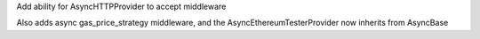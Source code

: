 Add ability for AsyncHTTPProvider to accept middleware

Also adds async gas_price_strategy middleware, and the AsyncEthereumTesterProvider now inherits from
AsyncBase
